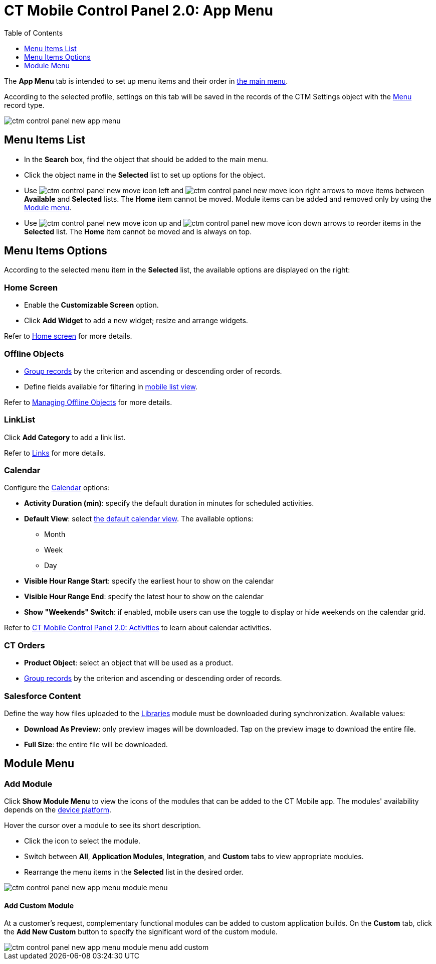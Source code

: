 = CT Mobile Control Panel 2.0: App Menu
:toc:
:toclevels:

The *App Menu* tab is intended to set up menu items and their order in xref:ios/admin-guide/app-menu/index.adoc[the main menu].

According to the selected profile, settings on this tab will be saved in the records of the [.object]#CTM Settings# object with the xref:ios/admin-guide/ct-mobile-control-panel/ctm-settings/ctm-settings-menu.adoc[Menu] record type.

image::ctm-control-panel-new-app-menu.png[align="center"]

== Menu Items List

* In the *Search* box, find the object that should be added to the main menu.
* Click the object name in the *Selected* list to set up options for the object.
* Use image:ctm-control-panel-new-move-icon-left.jpg[] and image:ctm-control-panel-new-move-icon-right.png[] arrows to move items between *Available* and *Selected* lists. The *Home* item cannot be moved. Module items can be added and removed only by using the xref:ios/admin-guide/ct-mobile-control-panel-new/ct-mobile-control-panel-app-menu-new.adoc#h3_259736469[Module menu].
* Use image:ctm-control-panel-new-move-icon-up.jpg[] and image:ctm-control-panel-new-move-icon-down.jpg[] arrows to reorder items in the *Selected* list. The *Home* item cannot be moved and is always on top.

[[h2_631783032]]
== Menu Items Options

According to the selected menu item in the *Selected* list, the available options are displayed on the right:

[[h3_244725665]]
=== Home Screen

* Enable the *Customizable Screen* option.
* Click *Add Widget* to add a new widget; resize and arrange widgets.

Refer to xref:ios/mobile-application/ui/home-screen/index.adoc[Home screen] for more details.

[[h3_1468985423]]
=== Offline Objects

* xref:ios/admin-guide/app-menu/grouping-records.adoc[Group records] by the criterion and ascending or descending order of records.
* Define fields available for filtering in xref:ios/mobile-application/ui/list-views.adoc#h2_380480215[mobile list view].

Refer to xref:ios/admin-guide/managing-offline-objects/index.adoc[Managing Offline
Objects] for more details.

[[h3_330756966]]
=== LinkList

Click *Add Category* to add a link list.

Refer to xref:ios/mobile-application/mobile-application-modules/links.adoc[Links] for more details.

[[h3_1292798904]]
=== Calendar

Configure the xref:ios/mobile-application/mobile-application-modules/calendar/index.adoc[Calendar] options:

* *Activity Duration (min)*: specify the default duration in minutes for scheduled activities.
* *Default View*: select xref:ios/mobile-application/mobile-application-modules/calendar/using-calendar.adoc#h2_932150745[the default calendar view]. The available options:
** Month
** Week
** Day
* *Visible Hour Range Start*: specify the earliest hour to show on the calendar
* *Visible Hour Range End*: specify the latest hour to show on the calendar
* *Show "Weekends" Switch*: if enabled, mobile users can use the toggle to display or hide weekends on the calendar grid.

Refer to xref:ios/admin-guide/ct-mobile-control-panel-new/ct-mobile-control-panel-activities-new.adoc[CT Mobile Control Panel 2.0: Activities] to learn about calendar activities.

[[h3_595932522]]
=== CT Orders

* *Product Object*: select an object that will be used as a product.
* xref:ios/admin-guide/app-menu/grouping-records.adoc[Group records] by the criterion and ascending or descending order of records.

[[h3_1016751028]]
=== Salesforce Content

Define the way how files uploaded to the xref:ios/mobile-application/mobile-application-modules/libraries.adoc[Libraries] module must be downloaded during synchronization. Available values:

* *Download As Preview*: only preview images will be downloaded. Tap on the preview image to download the entire file.
* *Full Size*: the entire file will be downloaded.

== Module Menu

[[h3_259736469]]
=== Add Module

Click *Show Module Menu* to view the icons of the modules that can be added to the CT Mobile app. The modules' availability depends on the xref:ios/ct-mobile-solution/ct-mobile-os-comparison.adoc[device platform].

Hover the cursor over a module to see its short description.

* Click the icon to select the module.
* Switch between *All*, *Application Modules*, *Integration*, and *Custom* tabs to view appropriate modules.
* Rearrange the menu items in the *Selected* list in the desired order.

image::ctm-control-panel-new-app-menu-module-menu.png[align="center"]

[[h4_1920822856]]
==== Add Custom Module

At a customer's request, complementary functional modules can be added to custom application builds. On the *Custom* tab, click the *Add New Custom* button to specify the significant word of the custom module.

image::ctm-control-panel-new-app-menu-module-menu-add-custom.png[align="center"]

